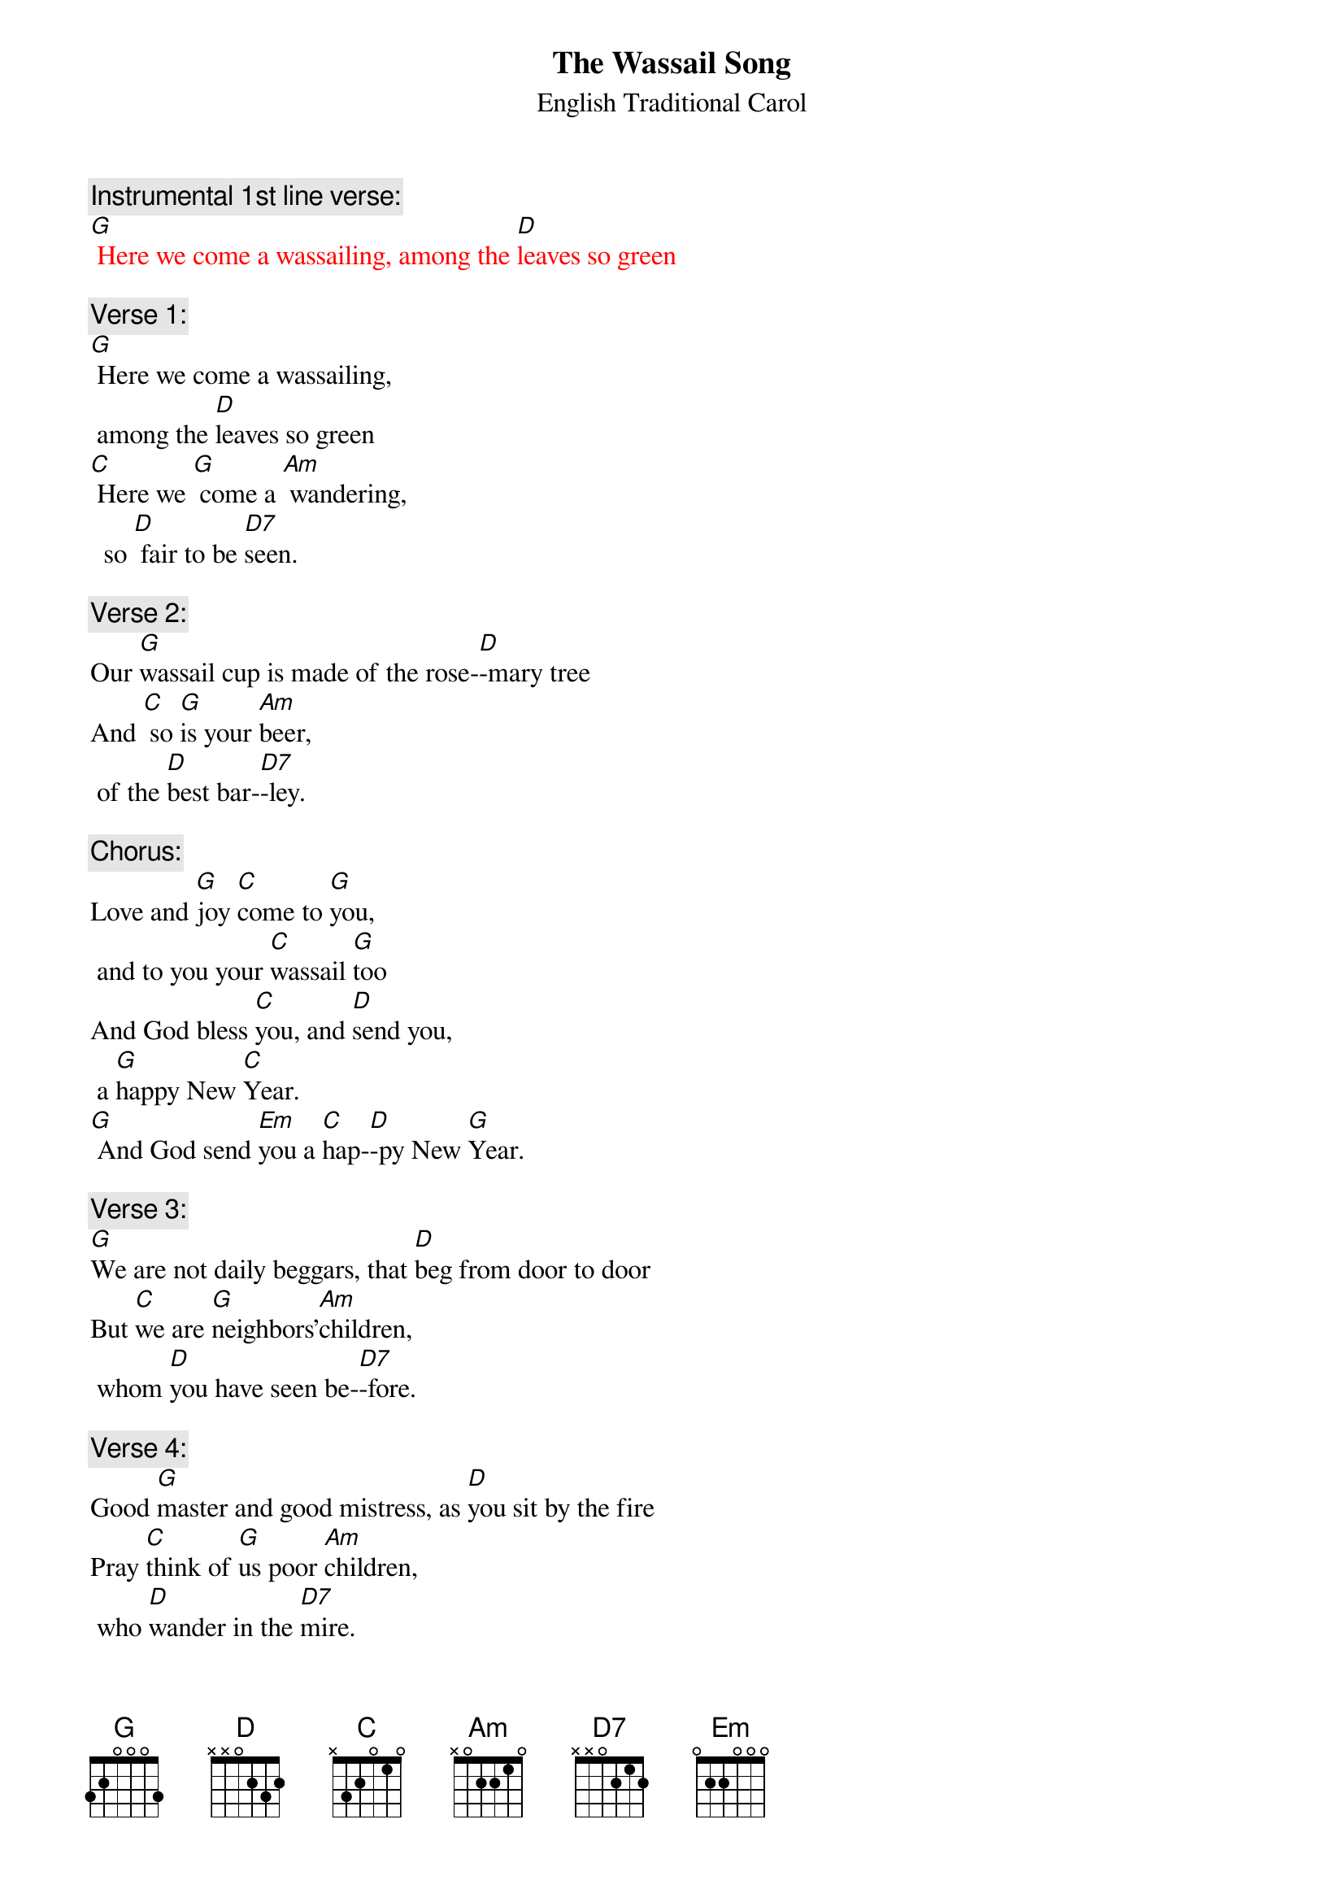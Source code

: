 {t: The Wassail Song}
{st:		English Traditional Carol}

{c: Instrumental 1st line verse:}
{textcolour:red}
[G] Here we come a wassailing, among the [D]leaves so green
{textcolour}

{c: Verse 1: }
[G] Here we come a wassailing,
	among the [D]leaves so green
[C] Here we [G] come a [Am] wandering,
	 so [D] fair to be [D7]seen.

{c: Verse 2: }
Our [G]wassail cup is made of the rose-[D]-mary tree
And [C] so [G]is your [Am]beer,
	of the [D]best bar-[D7]-ley.

{c: Chorus: }
Love and [G]joy [C]come to [G]you,
	and to you your [C]wassail [G]too
And God bless [C]you, and [D]send you,
	a [G]happy New [C]Year.
[G] And God send [Em]you a [C]hap-[D]-py New [G]Year.

{c: Verse 3:}
[G]We are not daily beggars, that [D]beg from door to door
But [C]we are [G]neighbors'[Am]children,
	whom [D]you have seen be-[D7]-fore.

{c:  Verse 4:}
Good [G]master and good mistress, as [D]you sit by the fire
Pray [C]think of [G]us poor [Am]children,
	who [D]wander in the [D7]mire.

{c: Chorus:}
Love and [G]joy [C]come to [G]you,
	and to you your [C]wassail [G]too
And God bless [C]you, and [D]send you,
	a [G]happy New [C]Year.
[G] And God send [Em]you a [C]hap-[D]-py New [G]Year.

{c: Instrumental Chorus:}
{textcolour:red}
Love and [G]joy [C]come to [G]you,
	and to you your [C]wassail [G]too
And God bless [C]you, and [D]send you,
	a [G]happy New [C]Year.
[G] And God send [Em]you a [C]hap-[D]-py New [G]Year.
{textcolour}

{c: Verse 5:}
Call [G]up the butler of this house, put [D]on his golden ring
Let him [C] bring us [G]up a [Am]glass of beer,
	and [D]better we shall [D7]sing.

{c: Verse 6:}
[G] Bring us out a table, and [D]spread it with a cloth
[C]Bring us [G]out a [Am]moldy cheese,
	and [D]some of your Christmas [D7]loaf.

{c: Chorus:}
Love and [G]joy [C]come to [G]you,
	 and to you your [C]wassail [G]too
And God bless [C]you, and [D]send you,
	a [G]happy New [C]Year.
[G] And God send [Em]you a [C]hap-[D]-py New [G]Year.

{c: Verse 7:}
We have [G] got a little purse, of [D]stretching leather skin;
We [C] want [G] some of [Am]your small change,
	 to [D]line it well with-[D7]-in.

{c: Verse 8:}
God [G] bless the Master of this house,
	 like-[D]-wise the Mistress too
And [C] all the [G]little [Am]children,
	that [D]round the table [D7]go.

{c: Chorus:}
Love and [G]joy [C]come to [G]you,
	and to you your [C]wassail [G]too
And God bless [C]you, and [D]send you,
	a [G]happy New [C]Year.
[G] And God send [Em]you a [C]hap-[D]-py New [G]Year.

{c: Instrumental last line chorus:}
{textcolour:red}
[G] And God send [Em]you a [C]hap-[D]-py New [G]Year.
{textcolour}


